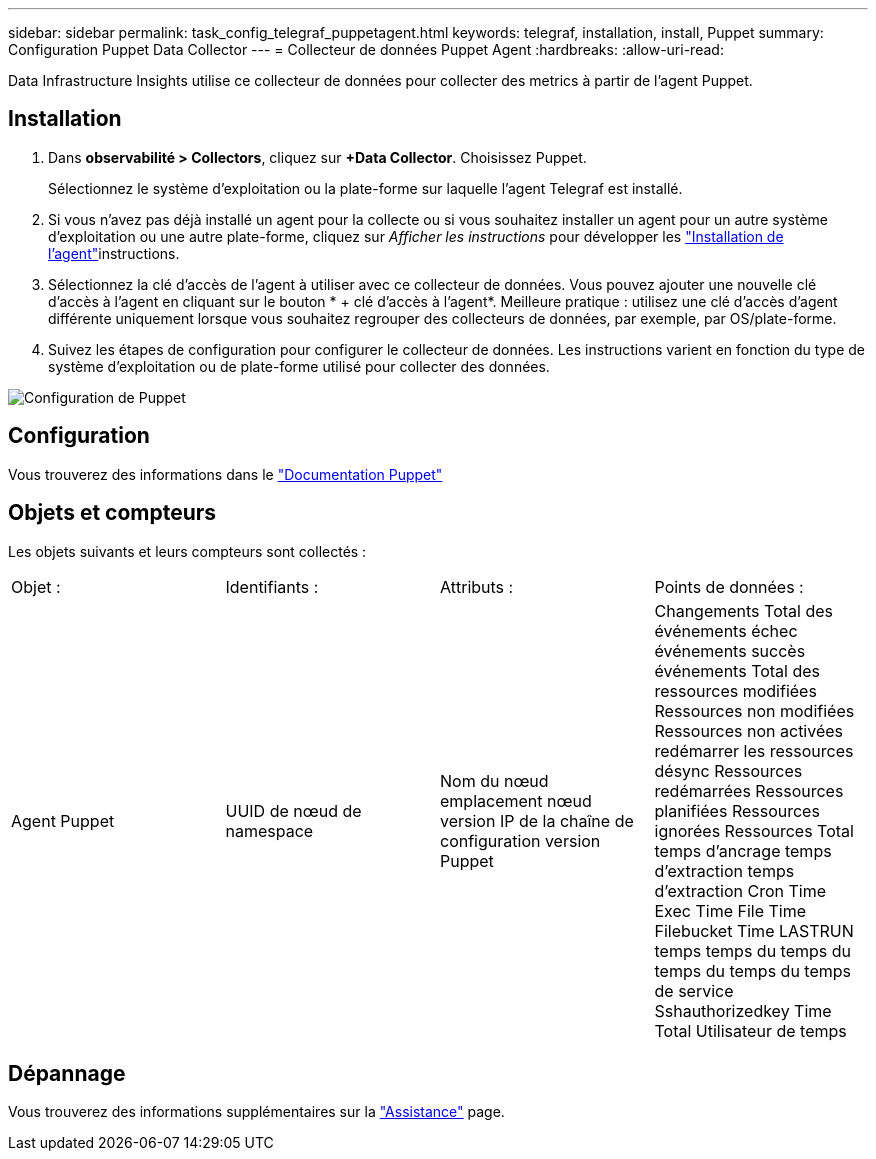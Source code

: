 ---
sidebar: sidebar 
permalink: task_config_telegraf_puppetagent.html 
keywords: telegraf, installation, install, Puppet 
summary: Configuration Puppet Data Collector 
---
= Collecteur de données Puppet Agent
:hardbreaks:
:allow-uri-read: 


[role="lead"]
Data Infrastructure Insights utilise ce collecteur de données pour collecter des metrics à partir de l'agent Puppet.



== Installation

. Dans *observabilité > Collectors*, cliquez sur *+Data Collector*. Choisissez Puppet.
+
Sélectionnez le système d'exploitation ou la plate-forme sur laquelle l'agent Telegraf est installé.

. Si vous n'avez pas déjà installé un agent pour la collecte ou si vous souhaitez installer un agent pour un autre système d'exploitation ou une autre plate-forme, cliquez sur _Afficher les instructions_ pour développer les link:task_config_telegraf_agent.html["Installation de l'agent"]instructions.
. Sélectionnez la clé d'accès de l'agent à utiliser avec ce collecteur de données. Vous pouvez ajouter une nouvelle clé d'accès à l'agent en cliquant sur le bouton * + clé d'accès à l'agent*. Meilleure pratique : utilisez une clé d'accès d'agent différente uniquement lorsque vous souhaitez regrouper des collecteurs de données, par exemple, par OS/plate-forme.
. Suivez les étapes de configuration pour configurer le collecteur de données. Les instructions varient en fonction du type de système d'exploitation ou de plate-forme utilisé pour collecter des données.


image:PuppetDCConfigWindows.png["Configuration de Puppet"]



== Configuration

Vous trouverez des informations dans le https://puppet.com/docs["Documentation Puppet"]



== Objets et compteurs

Les objets suivants et leurs compteurs sont collectés :

[cols="<.<,<.<,<.<,<.<"]
|===


| Objet : | Identifiants : | Attributs : | Points de données : 


| Agent Puppet | UUID de nœud de namespace | Nom du nœud emplacement nœud version IP de la chaîne de configuration version Puppet | Changements Total des événements échec événements succès événements Total des ressources modifiées Ressources non modifiées Ressources non activées redémarrer les ressources désync Ressources redémarrées Ressources planifiées Ressources ignorées Ressources Total temps d'ancrage temps d'extraction temps d'extraction Cron Time Exec Time File Time Filebucket Time LASTRUN temps temps du temps du temps du temps du temps de service Sshauthorizedkey Time Total Utilisateur de temps 
|===


== Dépannage

Vous trouverez des informations supplémentaires sur la link:concept_requesting_support.html["Assistance"] page.

